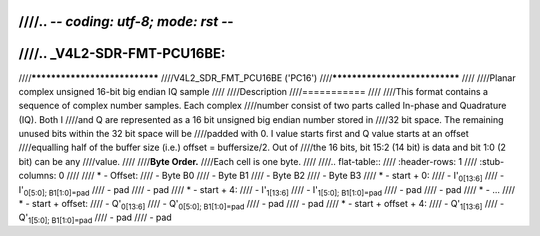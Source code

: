 ////.. -*- coding: utf-8; mode: rst -*-
////
////.. _V4L2-SDR-FMT-PCU16BE:
////
////******************************
////V4L2_SDR_FMT_PCU16BE ('PC16')
////******************************
////
////Planar complex unsigned 16-bit big endian IQ sample
////
////Description
////===========
////
////This format contains a sequence of complex number samples. Each complex
////number consist of two parts called In-phase and Quadrature (IQ). Both I
////and Q are represented as a 16 bit unsigned big endian number stored in
////32 bit space. The remaining unused bits within the 32 bit space will be
////padded with 0. I value starts first and Q value starts at an offset
////equalling half of the buffer size (i.e.) offset = buffersize/2. Out of
////the 16 bits, bit 15:2 (14 bit) is data and bit 1:0 (2 bit) can be any
////value.
////
////**Byte Order.**
////Each cell is one byte.
////
////.. flat-table::
////    :header-rows:  1
////    :stub-columns: 0
////
////    * -  Offset:
////      -  Byte B0
////      -  Byte B1
////      -  Byte B2
////      -  Byte B3
////    * -  start + 0:
////      -  I'\ :sub:`0[13:6]`
////      -  I'\ :sub:`0[5:0]; B1[1:0]=pad`
////      -  pad
////      -  pad
////    * -  start + 4:
////      -  I'\ :sub:`1[13:6]`
////      -  I'\ :sub:`1[5:0]; B1[1:0]=pad`
////      -  pad
////      -  pad
////    * -  ...
////    * - start + offset:
////      -  Q'\ :sub:`0[13:6]`
////      -  Q'\ :sub:`0[5:0]; B1[1:0]=pad`
////      -  pad
////      -  pad
////    * - start + offset + 4:
////      -  Q'\ :sub:`1[13:6]`
////      -  Q'\ :sub:`1[5:0]; B1[1:0]=pad`
////      -  pad
////      -  pad
